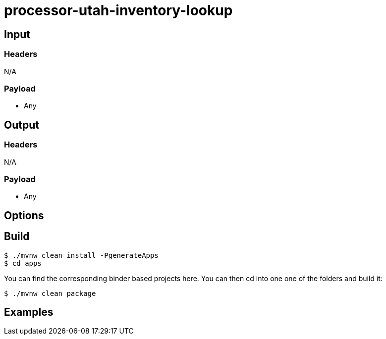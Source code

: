 //tag::ref-doc[]
= processor-utah-inventory-lookup


== Input

=== Headers

N/A

=== Payload

* Any

== Output

=== Headers

N/A

=== Payload

* Any

== Options


== Build

```
$ ./mvnw clean install -PgenerateApps
$ cd apps
```
You can find the corresponding binder based projects here.
You can then cd into one one of the folders and build it:
```
$ ./mvnw clean package
```

== Examples

```

```

//end::ref-doc[]
